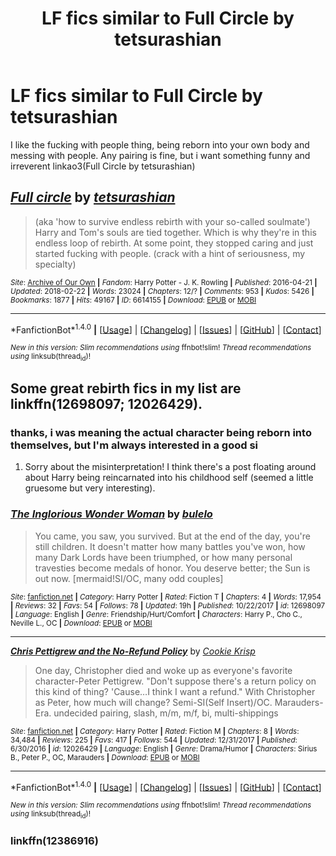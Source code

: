 #+TITLE: LF fics similar to Full Circle by tetsurashian

* LF fics similar to Full Circle by tetsurashian
:PROPERTIES:
:Author: fuanonemus
:Score: 6
:DateUnix: 1519406616.0
:DateShort: 2018-Feb-23
:FlairText: Request
:END:
I like the fucking with people thing, being reborn into your own body and messing with people. Any pairing is fine, but i want something funny and irreverent linkao3(Full Circle by tetsurashian)


** [[http://archiveofourown.org/works/6614155][*/Full circle/*]] by [[http://www.archiveofourown.org/users/tetsurashian/pseuds/tetsurashian][/tetsurashian/]]

#+begin_quote
  (aka 'how to survive endless rebirth with your so-called soulmate') Harry and Tom's souls are tied together. Which is why they're in this endless loop of rebirth. At some point, they stopped caring and just started fucking with people. (crack with a hint of seriousness, my specialty)
#+end_quote

^{/Site/: [[http://www.archiveofourown.org/][Archive of Our Own]] *|* /Fandom/: Harry Potter - J. K. Rowling *|* /Published/: 2016-04-21 *|* /Updated/: 2018-02-22 *|* /Words/: 23024 *|* /Chapters/: 12/? *|* /Comments/: 953 *|* /Kudos/: 5426 *|* /Bookmarks/: 1877 *|* /Hits/: 49167 *|* /ID/: 6614155 *|* /Download/: [[http://archiveofourown.org/downloads/te/tetsurashian/6614155/Full%20circle.epub?updated_at=1519342693][EPUB]] or [[http://archiveofourown.org/downloads/te/tetsurashian/6614155/Full%20circle.mobi?updated_at=1519342693][MOBI]]}

--------------

*FanfictionBot*^{1.4.0} *|* [[[https://github.com/tusing/reddit-ffn-bot/wiki/Usage][Usage]]] | [[[https://github.com/tusing/reddit-ffn-bot/wiki/Changelog][Changelog]]] | [[[https://github.com/tusing/reddit-ffn-bot/issues/][Issues]]] | [[[https://github.com/tusing/reddit-ffn-bot/][GitHub]]] | [[[https://www.reddit.com/message/compose?to=tusing][Contact]]]

^{/New in this version: Slim recommendations using/ ffnbot!slim! /Thread recommendations using/ linksub(thread_id)!}
:PROPERTIES:
:Author: FanfictionBot
:Score: 2
:DateUnix: 1519406644.0
:DateShort: 2018-Feb-23
:END:


** Some great rebirth fics in my list are linkffn(12698097; 12026429).
:PROPERTIES:
:Author: bupomo
:Score: 1
:DateUnix: 1519433778.0
:DateShort: 2018-Feb-24
:END:

*** thanks, i was meaning the actual character being reborn into themselves, but I'm always interested in a good si
:PROPERTIES:
:Author: fuanonemus
:Score: 2
:DateUnix: 1519443855.0
:DateShort: 2018-Feb-24
:END:

**** Sorry about the misinterpretation! I think there's a post floating around about Harry being reincarnated into his childhood self (seemed a little gruesome but very interesting).
:PROPERTIES:
:Author: bupomo
:Score: 1
:DateUnix: 1519454079.0
:DateShort: 2018-Feb-24
:END:


*** [[http://www.fanfiction.net/s/12698097/1/][*/The Inglorious Wonder Woman/*]] by [[https://www.fanfiction.net/u/3930972/bulelo][/bulelo/]]

#+begin_quote
  You came, you saw, you survived. But at the end of the day, you're still children. It doesn't matter how many battles you've won, how many Dark Lords have been triumphed, or how many personal travesties become medals of honor. You deserve better; the Sun is out now. [mermaid!SI/OC, many odd couples]
#+end_quote

^{/Site/: [[http://www.fanfiction.net/][fanfiction.net]] *|* /Category/: Harry Potter *|* /Rated/: Fiction T *|* /Chapters/: 4 *|* /Words/: 17,954 *|* /Reviews/: 32 *|* /Favs/: 54 *|* /Follows/: 78 *|* /Updated/: 19h *|* /Published/: 10/22/2017 *|* /id/: 12698097 *|* /Language/: English *|* /Genre/: Friendship/Hurt/Comfort *|* /Characters/: Harry P., Cho C., Neville L., OC *|* /Download/: [[http://www.ff2ebook.com/old/ffn-bot/index.php?id=12698097&source=ff&filetype=epub][EPUB]] or [[http://www.ff2ebook.com/old/ffn-bot/index.php?id=12698097&source=ff&filetype=mobi][MOBI]]}

--------------

[[http://www.fanfiction.net/s/12026429/1/][*/Chris Pettigrew and the No-Refund Policy/*]] by [[https://www.fanfiction.net/u/2059639/Cookie-Krisp][/Cookie Krisp/]]

#+begin_quote
  One day, Christopher died and woke up as everyone's favorite character-Peter Pettigrew. "Don't suppose there's a return policy on this kind of thing? 'Cause...I think I want a refund." With Christopher as Peter, how much will change? Semi-SI(Self Insert)/OC. Marauders-Era. undecided pairing, slash, m/m, m/f, bi, multi-shippings
#+end_quote

^{/Site/: [[http://www.fanfiction.net/][fanfiction.net]] *|* /Category/: Harry Potter *|* /Rated/: Fiction M *|* /Chapters/: 8 *|* /Words/: 34,484 *|* /Reviews/: 225 *|* /Favs/: 417 *|* /Follows/: 544 *|* /Updated/: 12/31/2017 *|* /Published/: 6/30/2016 *|* /id/: 12026429 *|* /Language/: English *|* /Genre/: Drama/Humor *|* /Characters/: Sirius B., Peter P., OC, Marauders *|* /Download/: [[http://www.ff2ebook.com/old/ffn-bot/index.php?id=12026429&source=ff&filetype=epub][EPUB]] or [[http://www.ff2ebook.com/old/ffn-bot/index.php?id=12026429&source=ff&filetype=mobi][MOBI]]}

--------------

*FanfictionBot*^{1.4.0} *|* [[[https://github.com/tusing/reddit-ffn-bot/wiki/Usage][Usage]]] | [[[https://github.com/tusing/reddit-ffn-bot/wiki/Changelog][Changelog]]] | [[[https://github.com/tusing/reddit-ffn-bot/issues/][Issues]]] | [[[https://github.com/tusing/reddit-ffn-bot/][GitHub]]] | [[[https://www.reddit.com/message/compose?to=tusing][Contact]]]

^{/New in this version: Slim recommendations using/ ffnbot!slim! /Thread recommendations using/ linksub(thread_id)!}
:PROPERTIES:
:Author: FanfictionBot
:Score: 1
:DateUnix: 1519433791.0
:DateShort: 2018-Feb-24
:END:


*** linkffn(12386916)
:PROPERTIES:
:Author: bupomo
:Score: 1
:DateUnix: 1519433848.0
:DateShort: 2018-Feb-24
:END:
